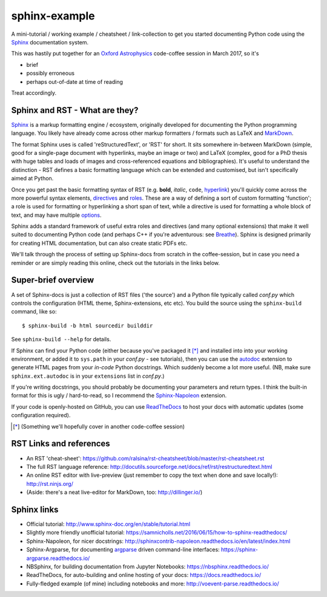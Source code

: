 sphinx-example
==============

A mini-tutorial / working example / cheatsheet / link-collection to get you
started documenting Python code using the Sphinx_ documentation system.

This was hastily put together for an `Oxford Astrophysics`_ code-coffee
session in March 2017, so it's

- brief
- possibly erroneous
- perhaps out-of-date at time of reading

Treat accordingly.

Sphinx and RST - What are they?
-------------------------------
Sphinx_ is a markup formatting engine / ecosystem, originally
developed for documenting the Python programming language.
You likely have already
come across other markup formatters / formats such as LaTeX and MarkDown_.

The format Sphinx uses is called 'reStructuredText', or 'RST' for short.
It sits somewhere in-between MarkDown (simple, good for a single-page document
with hyperlinks, maybe an image or two) and LaTeX (complex, good for a PhD
thesis with huge tables and loads of images and cross-referenced equations
and bibliographies). It's useful to understand the distinction - RST defines
a basic formatting language which can be extended and customised, but isn't
specifically aimed at Python.

Once you get past the basic formatting syntax of RST (e.g. **bold**, *italic*,
``code``, `hyperlink <https://www.youtube.com/watch?v=dQw4w9WgXcQ>`_)
you'll quickly come across the more powerful syntax elements, directives_
and roles_. These are a way of defining a sort of custom formatting 'function';
a role is used for formatting or hyperlinking a short span of text, while a
directive is used for formatting a whole block of text, and may have multiple
`options <directives_>`_.

Sphinx adds a standard framework of useful extra roles and directives
(and many optional extensions) that make it well suited to documenting Python
code (and perhaps C++ if you're adventurous: see Breathe_).
Sphinx is designed primarily for creating HTML
documentation, but can also create static PDFs etc.

We'll talk through the process of setting up Sphinx-docs from scratch in the
coffee-session, but in case you need a reminder or are simply reading this
online, check out the tutorials in the links below.

Super-brief overview
--------------------
A set of Sphinx-docs is just a collection of RST files
('the source') and a Python file typically called *conf.py* which controls
the configuration (HTML theme, Sphinx-extensions, etc etc). You build the
source using the ``sphinx-build`` command, like so::

    $ sphinx-build -b html sourcedir builddir

See ``sphinx-build --help`` for details.

If Sphinx can find your Python code (either because you've packaged it [*]_ and
installed into into your working environment, or added it to ``sys.path``
in your *conf.py* - see tutorials), then you can use the autodoc_ extension
to generate HTML pages from your *in-code* Python docstrings. Which suddenly
become a lot more useful. (NB, make sure ``sphinx.ext.autodoc`` is in your
``extensions`` list in *conf.py*.)

If you're writing docstrings, you should probably be documenting your parameters
and return types. I think the built-in format for this is ugly / hard-to-read,
so I recommend the Sphinx-Napoleon_ extension.

If your code is openly-hosted on GitHub, you can use ReadTheDocs_ to host your
docs with automatic updates (some configuration required).

.. [*] (Something we'll hopefully cover in another code-coffee session)



RST Links and references
------------------------
- An RST 'cheat-sheet': https://github.com/ralsina/rst-cheatsheet/blob/master/rst-cheatsheet.rst
- The full RST language reference: http://docutils.sourceforge.net/docs/ref/rst/restructuredtext.html
- An online RST editor with live-preview (just remember to copy the text when
  done and save locally!): http://rst.ninjs.org/
- (Aside: there's a neat live-editor for MarkDown, too: http://dillinger.io/)

Sphinx links
------------
- Official tutorial: http://www.sphinx-doc.org/en/stable/tutorial.html
- Slightly more friendly unofficial tutorial: https://samnicholls.net/2016/06/15/how-to-sphinx-readthedocs/
- Sphinx-Napoleon, for nicer docstrings: http://sphinxcontrib-napoleon.readthedocs.io/en/latest/index.html
- Sphinx-Argparse, for documenting argparse_ driven command-line interfaces: https://sphinx-argparse.readthedocs.io/
- NBSphinx, for building documentation from Jupyter Notebooks: https://nbsphinx.readthedocs.io/
- ReadTheDocs, for auto-building and online hosting of your docs: https://docs.readthedocs.io/
- Fully-fledged example (of mine) including notebooks and more: http://voevent-parse.readthedocs.io/

.. _argparse: https://docs.python.org/3/library/argparse.html
.. _autodoc: http://www.sphinx-doc.org/en/stable/ext/autodoc.html
.. _Breathe: http://breathe.readthedocs.io/
.. _directives: http://www.sphinx-doc.org/en/1.5.1/glossary.html#term-directive
.. _MarkDown: http://daringfireball.net/projects/markdown/syntax
.. _Oxford Astrophysics: http://www2.physics.ox.ac.uk/research/astrophysics
.. _ReadTheDocs: https://docs.readthedocs.io/
.. _roles: http://www.sphinx-doc.org/en/1.5.1/glossary.html#term-role
.. _Sphinx-Napoleon: http://sphinxcontrib-napoleon.readthedocs.io/en/latest/
.. _Sphinx: http://www.sphinx-doc.org/
